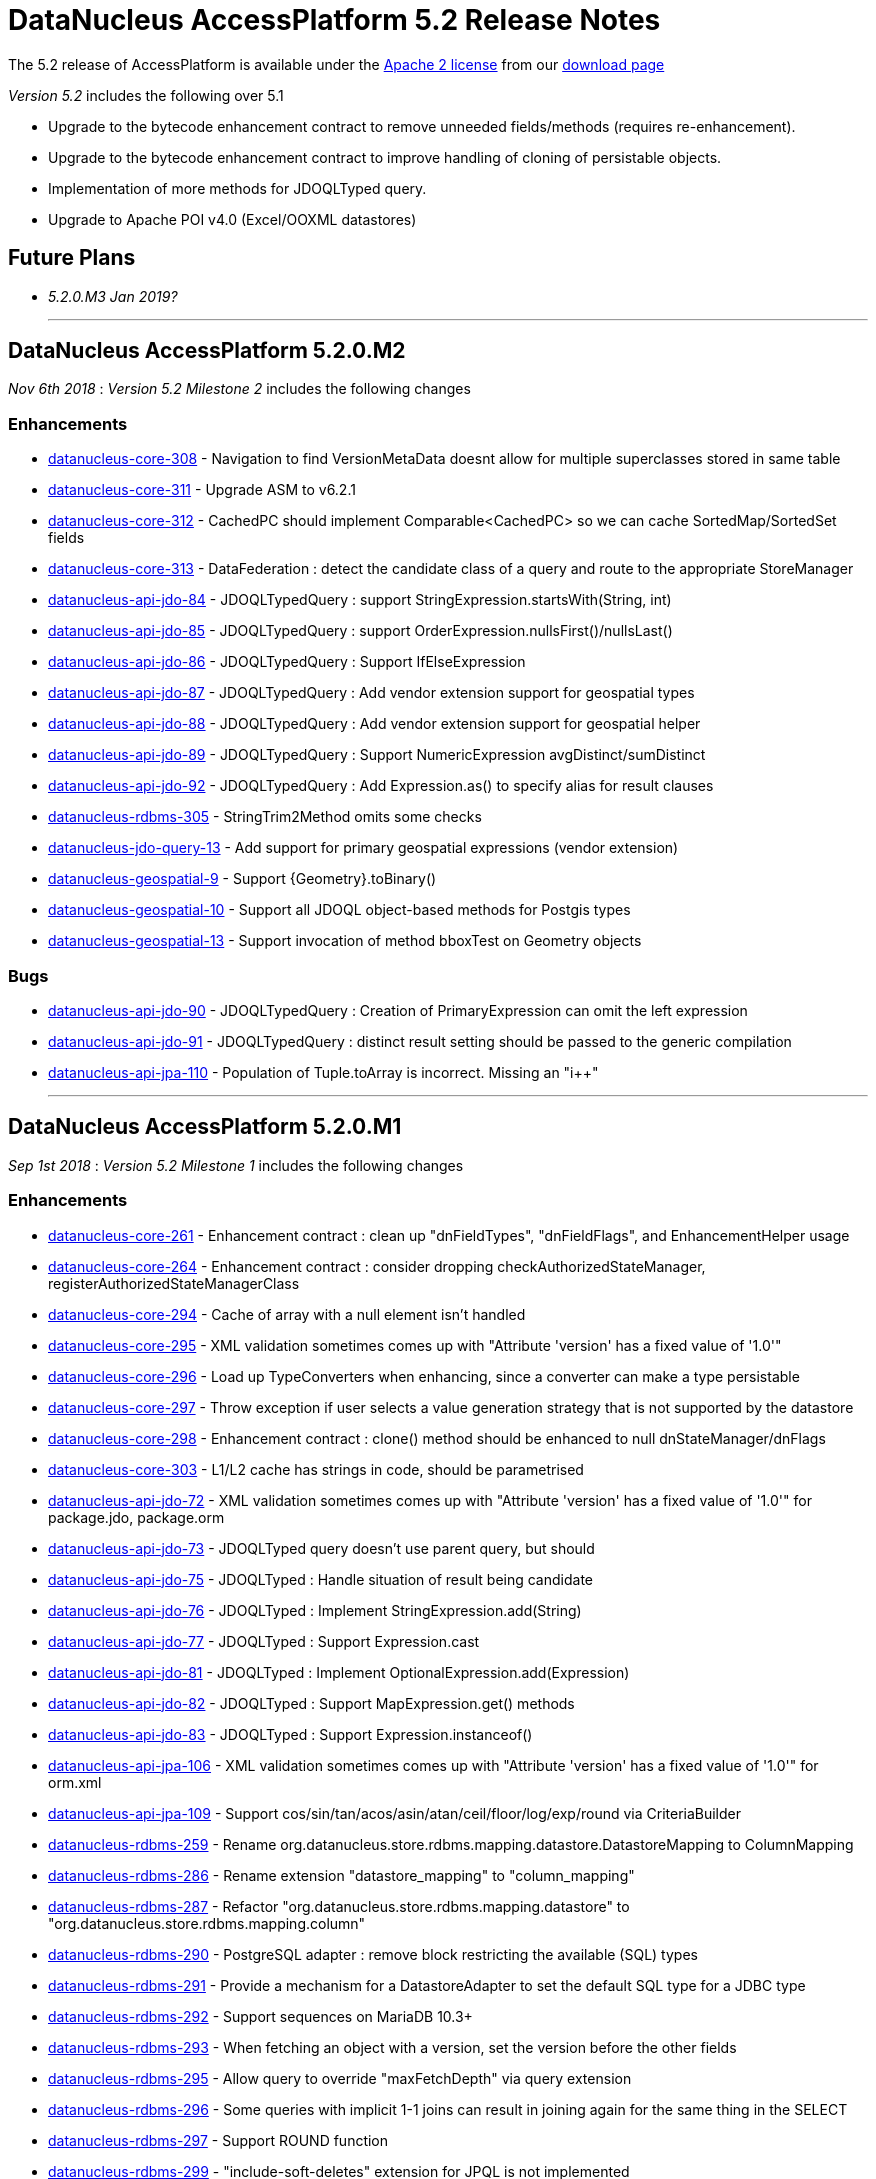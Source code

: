 [[releasenotes_5_2]]
= DataNucleus AccessPlatform 5.2 Release Notes
:_basedir: ../../
:_imagesdir: images/

The 5.2 release of AccessPlatform is available under the link:../license.html[Apache 2 license] from our link:../../download.html[download page] 


_Version 5.2_ includes the following over 5.1

* Upgrade to the bytecode enhancement contract to remove unneeded fields/methods (requires re-enhancement).
* Upgrade to the bytecode enhancement contract to improve handling of cloning of persistable objects.
* Implementation of more methods for JDOQLTyped query.
* Upgrade to Apache POI v4.0 (Excel/OOXML datastores)


== Future Plans

* __5.2.0.M3 Jan 2019?__


- - -

== DataNucleus AccessPlatform 5.2.0.M2

__Nov 6th 2018__ : _Version 5.2 Milestone 2_ includes the following changes

=== Enhancements

* https://github.com/datanucleus/datanucleus-core/issues/308[datanucleus-core-308] - Navigation to find VersionMetaData doesnt allow for multiple superclasses stored in same table
* https://github.com/datanucleus/datanucleus-core/issues/311[datanucleus-core-311] - Upgrade ASM to v6.2.1
* https://github.com/datanucleus/datanucleus-core/issues/312[datanucleus-core-312] - CachedPC should implement Comparable<CachedPC> so we can cache SortedMap/SortedSet fields
* https://github.com/datanucleus/datanucleus-core/issues/313[datanucleus-core-313] - DataFederation : detect the candidate class of a query and route to the appropriate StoreManager
* https://github.com/datanucleus/datanucleus-api-jdo/issues/84[datanucleus-api-jdo-84] - JDOQLTypedQuery : support StringExpression.startsWith(String, int)
* https://github.com/datanucleus/datanucleus-api-jdo/issues/85[datanucleus-api-jdo-85] - JDOQLTypedQuery : support OrderExpression.nullsFirst()/nullsLast()
* https://github.com/datanucleus/datanucleus-api-jdo/issues/86[datanucleus-api-jdo-86] - JDOQLTypedQuery : Support IfElseExpression
* https://github.com/datanucleus/datanucleus-api-jdo/issues/87[datanucleus-api-jdo-87] - JDOQLTypedQuery : Add vendor extension support for geospatial types
* https://github.com/datanucleus/datanucleus-api-jdo/issues/88[datanucleus-api-jdo-88] - JDOQLTypedQuery : Add vendor extension support for geospatial helper
* https://github.com/datanucleus/datanucleus-api-jdo/issues/89[datanucleus-api-jdo-89] - JDOQLTypedQuery : Support NumericExpression avgDistinct/sumDistinct
* https://github.com/datanucleus/datanucleus-api-jdo/issues/92[datanucleus-api-jdo-92] - JDOQLTypedQuery : Add Expression.as() to specify alias for result clauses
* https://github.com/datanucleus/datanucleus-rdbms/issues/305[datanucleus-rdbms-305] - StringTrim2Method omits some checks
* https://github.com/datanucleus/datanucleus-jdo-query/issues/13[datanucleus-jdo-query-13] - Add support for primary geospatial expressions (vendor extension)
* https://github.com/datanucleus/datanucleus-geospatial/issues/9[datanucleus-geospatial-9] - Support {Geometry}.toBinary()
* https://github.com/datanucleus/datanucleus-geospatial/issues/10[datanucleus-geospatial-10] - Support all JDOQL object-based methods for Postgis types
* https://github.com/datanucleus/datanucleus-geospatial/issues/13[datanucleus-geospatial-13] - Support invocation of method bboxTest on Geometry objects


=== Bugs

* https://github.com/datanucleus/datanucleus-api-jdo/issues/90[datanucleus-api-jdo-90] - JDOQLTypedQuery : Creation of PrimaryExpression can omit the left expression
* https://github.com/datanucleus/datanucleus-api-jdo/issues/91[datanucleus-api-jdo-91] - JDOQLTypedQuery : distinct result setting should be passed to the generic compilation
* https://github.com/datanucleus/datanucleus-api-jpa/issues/110[datanucleus-api-jpa-110] - Population of Tuple.toArray is incorrect. Missing an "i++"



- - -

== DataNucleus AccessPlatform 5.2.0.M1

__Sep 1st 2018__ : _Version 5.2 Milestone 1_ includes the following changes

=== Enhancements

* https://github.com/datanucleus/datanucleus-core/issues/261[datanucleus-core-261] - Enhancement contract : clean up "dnFieldTypes", "dnFieldFlags", and EnhancementHelper usage
* https://github.com/datanucleus/datanucleus-core/issues/264[datanucleus-core-264] - Enhancement contract : consider dropping checkAuthorizedStateManager, registerAuthorizedStateManagerClass
* https://github.com/datanucleus/datanucleus-core/issues/294[datanucleus-core-294] - Cache of array with a null element isn't handled
* https://github.com/datanucleus/datanucleus-core/issues/295[datanucleus-core-295] - XML validation sometimes comes up with "Attribute 'version' has a fixed value of '1.0'"
* https://github.com/datanucleus/datanucleus-core/issues/296[datanucleus-core-296] - Load up TypeConverters when enhancing, since a converter can make a type persistable
* https://github.com/datanucleus/datanucleus-core/issues/297[datanucleus-core-297] - Throw exception if user selects a value generation strategy that is not supported by the datastore
* https://github.com/datanucleus/datanucleus-core/issues/298[datanucleus-core-298] - Enhancement contract : clone() method should be enhanced to null dnStateManager/dnFlags
* https://github.com/datanucleus/datanucleus-core/issues/303[datanucleus-core-303] - L1/L2 cache has strings in code, should be parametrised
* https://github.com/datanucleus/datanucleus-api-jdo/issues/72[datanucleus-api-jdo-72] - XML validation sometimes comes up with "Attribute 'version' has a fixed value of '1.0'" for package.jdo, package.orm
* https://github.com/datanucleus/datanucleus-api-jdo/issues/73[datanucleus-api-jdo-73] - JDOQLTyped query doesn't use parent query, but should
* https://github.com/datanucleus/datanucleus-api-jdo/issues/75[datanucleus-api-jdo-75] - JDOQLTyped : Handle situation of result being candidate
* https://github.com/datanucleus/datanucleus-api-jdo/issues/76[datanucleus-api-jdo-76] - JDOQLTyped : Implement StringExpression.add(String)
* https://github.com/datanucleus/datanucleus-api-jdo/issues/77[datanucleus-api-jdo-77] - JDOQLTyped : Support Expression.cast
* https://github.com/datanucleus/datanucleus-api-jdo/issues/81[datanucleus-api-jdo-81] - JDOQLTyped : Implement OptionalExpression.add(Expression)
* https://github.com/datanucleus/datanucleus-api-jdo/issues/82[datanucleus-api-jdo-82] - JDOQLTyped : Support MapExpression.get() methods
* https://github.com/datanucleus/datanucleus-api-jdo/issues/83[datanucleus-api-jdo-83] - JDOQLTyped : Support Expression.instanceof()
* https://github.com/datanucleus/datanucleus-api-jpa/issues/106[datanucleus-api-jpa-106] - XML validation sometimes comes up with "Attribute 'version' has a fixed value of '1.0'" for orm.xml
* https://github.com/datanucleus/datanucleus-api-jpa/issues/109[datanucleus-api-jpa-109] - Support cos/sin/tan/acos/asin/atan/ceil/floor/log/exp/round via CriteriaBuilder
* https://github.com/datanucleus/datanucleus-rdbms/issues/259[datanucleus-rdbms-259] - Rename org.datanucleus.store.rdbms.mapping.datastore.DatastoreMapping to ColumnMapping
* https://github.com/datanucleus/datanucleus-rdbms/issues/286[datanucleus-rdbms-286] - Rename extension "datastore_mapping" to "column_mapping"
* https://github.com/datanucleus/datanucleus-rdbms/issues/287[datanucleus-rdbms-287] - Refactor "org.datanucleus.store.rdbms.mapping.datastore" to "org.datanucleus.store.rdbms.mapping.column"
* https://github.com/datanucleus/datanucleus-rdbms/issues/290[datanucleus-rdbms-290] - PostgreSQL adapter : remove block restricting the available (SQL) types
* https://github.com/datanucleus/datanucleus-rdbms/issues/291[datanucleus-rdbms-291] - Provide a mechanism for a DatastoreAdapter to set the default SQL type for a JDBC type
* https://github.com/datanucleus/datanucleus-rdbms/issues/292[datanucleus-rdbms-292] - Support sequences on MariaDB 10.3+
* https://github.com/datanucleus/datanucleus-rdbms/issues/293[datanucleus-rdbms-293] - When fetching an object with a version, set the version before the other fields
* https://github.com/datanucleus/datanucleus-rdbms/issues/295[datanucleus-rdbms-295] - Allow query to override "maxFetchDepth" via query extension
* https://github.com/datanucleus/datanucleus-rdbms/issues/296[datanucleus-rdbms-296] - Some queries with implicit 1-1 joins can result in joining again for the same thing in the SELECT
* https://github.com/datanucleus/datanucleus-rdbms/issues/297[datanucleus-rdbms-297] - Support ROUND function
* https://github.com/datanucleus/datanucleus-rdbms/issues/299[datanucleus-rdbms-299] - "include-soft-deletes" extension for JPQL is not implemented
* https://github.com/datanucleus/datanucleus-rdbms/issues/300[datanucleus-rdbms-300] - Allow omission of WHERE clause restriction on possible discriminator values
* https://github.com/datanucleus/datanucleus-rdbms/issues/301[datanucleus-rdbms-301] - Remove getNucleusConnection override since does the same as the superclass
* https://github.com/datanucleus/datanucleus-rdbms/issues/302[datanucleus-rdbms-302] - HikariCP : allow setting of idleTimeout, and prohibit setting of connectionTestQuery
* https://github.com/datanucleus/datanucleus-rdbms/issues/303[datanucleus-rdbms-303] - DBCP2 : add ability to set validationTimeout
* https://github.com/datanucleus/datanucleus-mongodb/issues/50[datanucleus-mongodb-50] - Build against Mongo Java Driver v3.8.0
* https://github.com/datanucleus/datanucleus-jodatime/issues/3[datanucleus-jodatime-3] - Support rdbms-259
* https://github.com/datanucleus/datanucleus-geospatial/issues/8[datanucleus-geospatial-8] - Support rdbms-259
* https://github.com/datanucleus/datanucleus-scala/issues/6[datanucleus-scala-6] - Support rdbms-259


=== Bugs

* https://github.com/datanucleus/datanucleus-core/issues/304[datanucleus-core-304] - When updating L2 cached object, make sure that any versioned field is also updated
* https://github.com/datanucleus/datanucleus-api-jpa/issues/105[datanucleus-api-jpa-105] - Support fix for jpa_spec issue 108 (DN javax.persistence 2.2.1)
* https://github.com/datanucleus/datanucleus-api-jpa/issues/107[datanucleus-api-jpa-107] - MetaModel SingularAttribute.isOptional can give misleading info
* https://github.com/datanucleus/datanucleus-rdbms/issues/285[datanucleus-rdbms-285] - Modifications to bulk exists logic in 5.1.10 cause it to try when using Optional
* https://github.com/datanucleus/datanucleus-rdbms/issues/288[datanucleus-rdbms-288] - Concurrency issue in JoinMapStore
* https://github.com/datanucleus/datanucleus-rdbms/issues/298[datanucleus-rdbms-298] - Too long select item alias is shortened only for select item even when used in order by



